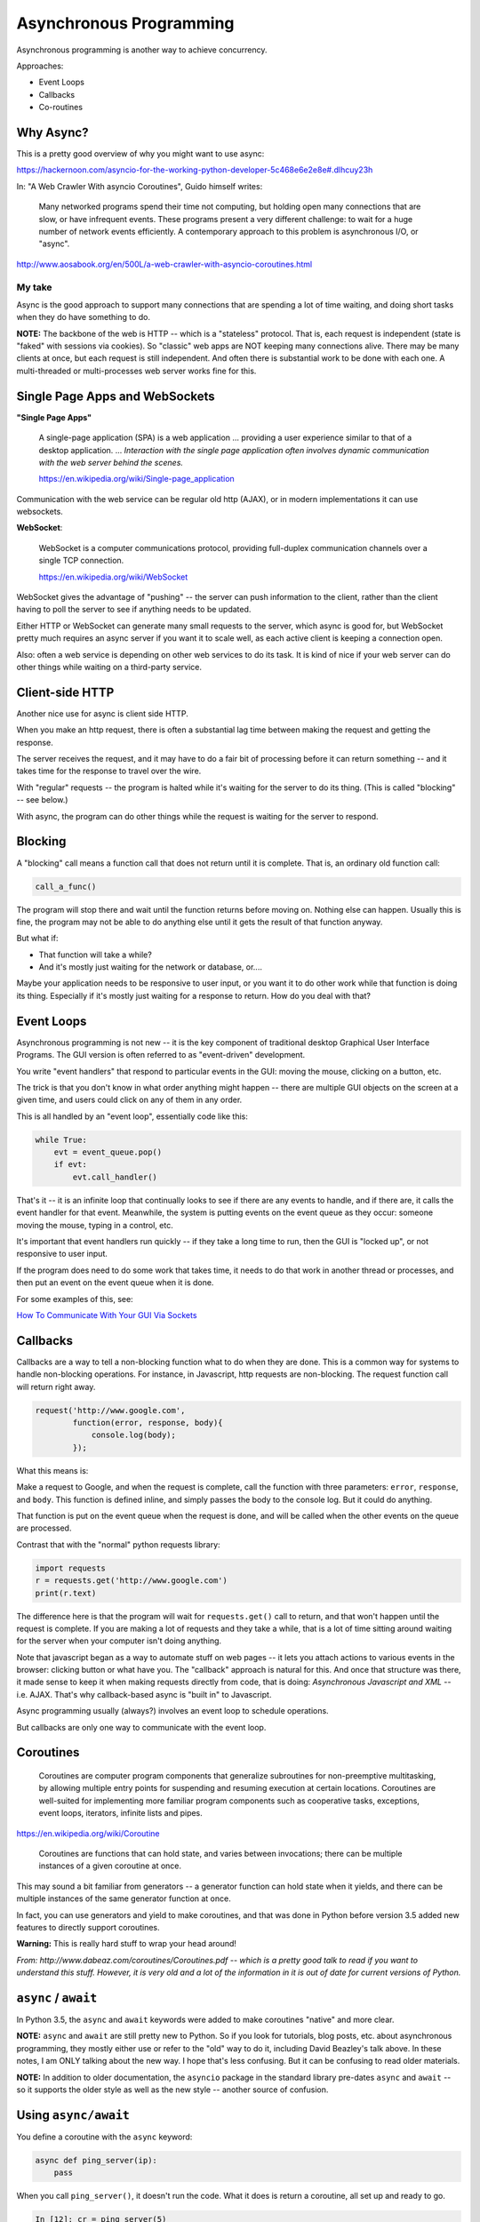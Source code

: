 .. _async:

########################
Asynchronous Programming
########################

Asynchronous programming is another way to achieve concurrency.

Approaches:

- Event Loops
- Callbacks
- Co-routines

Why Async?
----------

This is a pretty good overview of why you might want to use async:

https://hackernoon.com/asyncio-for-the-working-python-developer-5c468e6e2e8e#.dlhcuy23h

In: "A Web Crawler With asyncio Coroutines", Guido himself writes:

  Many networked programs spend their time not computing, but holding open many connections that are slow, or have infrequent events. These programs present a very different challenge: to wait for a huge number of network events efficiently. A contemporary approach to this problem is asynchronous I/O, or "async".

http://www.aosabook.org/en/500L/a-web-crawler-with-asyncio-coroutines.html

My take
.......

Async is the good approach to support many connections that are spending a lot of time waiting, and doing short tasks when they do have something to do.

**NOTE:** The backbone of the web is HTTP -- which is a "stateless" protocol. That is, each request is independent (state is "faked" with sessions via cookies). So "classic" web apps are NOT keeping many connections alive. There may be many clients at once, but each request is still independent. And often there is substantial work to be done with each one. A multi-threaded or multi-processes web server works fine for this.

Single Page Apps and WebSockets
-------------------------------

**"Single Page Apps"**

  A single-page application (SPA) is a web application ... providing a user experience similar to that of a desktop application. ... *Interaction with the single page application often involves dynamic communication with the web server behind the scenes.*

  https://en.wikipedia.org/wiki/Single-page_application

Communication with the web service can be regular old http (AJAX), or in modern implementations it can use websockets.

**WebSocket**:

  WebSocket is a computer communications protocol, providing full-duplex communication channels over a single TCP connection.

  https://en.wikipedia.org/wiki/WebSocket

WebSocket gives the advantage of "pushing" -- the server can push information to the client, rather than the client having to poll the server to see if anything needs to be updated.

Either HTTP or WebSocket can generate many small requests to the server, which async is good for, but WebSocket pretty much requires an async server if you want it to scale well, as each active client is keeping a connection open.

Also: often a web service is depending on other web services to do its task. It is kind of nice if your web server can do other things while waiting on a third-party service.

Client-side HTTP
----------------

Another nice use for async is client side HTTP.

When you make an http request, there is often a substantial lag time between making the request and getting the response.

The server receives the request, and it may have to do a fair bit of processing before it can return something -- and it takes time for the response to travel over the wire.

With "regular" requests -- the program is halted while it's waiting for the server to do its thing. (This is called "blocking" -- see below.)

With async, the program can do other things while the request is waiting for the server to respond.

Blocking
--------

A "blocking" call means a function call that does not return until it is complete. That is, an ordinary old function call:

.. code-block:: python

    call_a_func()

The program will stop there and wait until the function returns before moving on. Nothing else can happen. Usually this is fine, the program may not be able to do anything else until it gets the result of that function anyway.

But what if:

- That function will take a while?
- And it's mostly just waiting for the network or database, or....

Maybe your application needs to be responsive to user input, or you want it to do other work while that function is doing its thing. Especially if it's mostly just waiting for a response to return. How do you deal with that?

Event Loops
-----------

Asynchronous programming is not new -- it is the key component of traditional desktop Graphical User Interface Programs. The GUI version is often referred to as "event-driven" development.

You write "event handlers" that respond to particular events in the GUI: moving the mouse, clicking on a button, etc.

The trick is that you don't know in what order anything might happen -- there are multiple GUI objects on the screen at a given time, and users could click on any of them in any order.

This is all handled by an "event loop", essentially code like this:

.. code-block:: python

    while True:
        evt = event_queue.pop()
        if evt:
            evt.call_handler()

That's it -- it is an infinite loop that continually looks to see if there are any events to handle, and if there are, it calls the event handler for that event. Meanwhile, the system is putting events on the event queue as they occur: someone moving the mouse, typing in a control, etc.

It's important that event handlers run quickly -- if they take a long time to run, then the GUI is "locked up", or not responsive to user input.

If the program does need to do some work that takes time, it needs to do that work in another thread or processes, and then put an event on the event queue when it is done.

For some examples of this, see:

`How To Communicate With Your GUI Via Sockets <https://www.blog.pythonlibrary.org/2013/06/27/wxpython-how-to-communicate-with-your-gui-via-sockets/>`_

Callbacks
---------

Callbacks are a way to tell a non-blocking function what to do when they are done. This is a common way for systems to handle non-blocking operations. For instance, in Javascript, http requests are non-blocking. The request function call will return right away.

.. code-block:: javascript

    request('http://www.google.com',
            function(error, response, body){
                console.log(body);
            });

What this means is:

Make a request to Google, and when the request is complete, call the function with three parameters: ``error``, ``response``, and ``body``. This function is defined inline, and simply passes the body to the console log. But it could do anything.

That function is put on the event queue when the request is done, and will be called when the other events on the queue are processed.

Contrast that with the "normal" python requests library:

.. code-block:: python

    import requests
    r = requests.get('http://www.google.com')
    print(r.text)

The difference here is that the program will wait for ``requests.get()`` call to return, and that won't happen until the request is complete. If you are making a lot of requests and they take a while, that is a lot of time sitting around waiting for the server when your computer isn't doing anything.

Note that javascript began as a way to automate stuff on web pages -- it lets you attach actions to various events in the browser: clicking button or what have you. The "callback" approach is natural for this. And once that structure was there, it made sense to keep it when making requests directly from code, that is doing: *Asynchronous Javascript and XML* -- i.e. AJAX. That's why callback-based async is "built in" to Javascript.

Async programming usually (always?) involves an event loop to schedule operations.

But callbacks are only one way to communicate with the event loop.

Coroutines
----------

  Coroutines are computer program components that generalize subroutines for non-preemptive multitasking, by allowing multiple entry points for suspending and resuming execution at certain locations. Coroutines are well-suited for implementing more familiar program components such as cooperative tasks, exceptions, event loops, iterators, infinite lists and pipes.

https://en.wikipedia.org/wiki/Coroutine

  Coroutines are functions that can hold state, and varies between invocations; there can be multiple instances of a given coroutine at once.

This may sound a bit familiar from generators -- a generator function can hold state when it yields, and there can be multiple instances of the same generator function at once.

In fact, you can use generators and yield to make coroutines, and that was done in Python before version 3.5 added new features to directly support coroutines.

**Warning:** This is really hard stuff to wrap your head around!

.. image:: /_static/coroutines_plot.png

*From: http://www.dabeaz.com/coroutines/Coroutines.pdf -- which is a pretty good talk to read if you want to understand this stuff. However, it is very old and a lot of the information in it is out of date for current versions of Python.*

``async`` / ``await``
---------------------

In Python 3.5, the ``async`` and ``await`` keywords were added to make coroutines "native" and more clear.

**NOTE:** ``async`` and ``await`` are still pretty new to Python. So if you look for tutorials, blog posts, etc. about asynchronous programming, they mostly either use or refer to the "old" way to do it, including David Beazley's talk above. In these notes, I am ONLY talking about the new way. I hope that's less confusing. But it can be confusing to read older materials.

**NOTE:** In addition to older documentation, the ``asyncio`` package in the standard library pre-dates ``async`` and ``await`` -- so it supports the older style as well as the new style -- another source of confusion.

Using ``async/await``
---------------------

You define a coroutine with the ``async`` keyword:

.. code-block:: python

    async def ping_server(ip):
        pass

When you call ``ping_server()``, it doesn't run the code. What it does is return a coroutine, all set up and ready to go.

.. code-block:: ipython

    In [12]: cr = ping_server(5)

    In [13]: cr
    Out[13]: <coroutine object ping_server at 0x104d75620>

Running a Coroutine
....................

So how do you actually *run* the code in a coroutine?

**await**

``await mycoroutine``

It's kind of like yield (from generators), but instead it returns the next value from the coroutine, and *pauses execution* so other things can run.

``await`` suspends the execution (letting other code run) until the object called returns.

When you call await on an object, it needs to be an "awaitable" object: an object that defines an ``__await__()`` method which returns either an iterator which is not a coroutine itself, or a coroutine -- which are considered awaitable objects.

Scheduling it to run
....................

Schedule it with:

``asyncio.ensure_future()``

Or:

``event_loop.create_task()``

Think of ``async/await`` as an API for asynchronous programming
---------------------------------------------------------------

``async/await`` is really an API for asynchronous programming. People shouldn't think that ``async/await`` as synonymous with asyncio, but instead think that asyncio is a framework that can utilize the ``async/await`` API for asynchronous programming. In fact, this view is supported by the fact that there are other async frameworks that use async/await.

Future objects
--------------

A future object encapsulates the asynchronous execution of a callable -- it "holds" the code to be run later.

It also contains methods like:

``cancel()``
  Cancel the future and schedule callbacks.

``done()``
  Return True if the future is done.

``result()``
  Return the result this future represents.

``add_done_callback(fn)``
  Add a callback to be run when the future becomes done.

``set_result(result)``
   Mark the future done and set its result.

A coroutine isn't a future, but they can be wrapped in one by the event loop.

For the most part, you don't need to work directly with futures.

**NOTE:** There is also the ``concurrent.futures`` module, which provides "future" objects that work with threads or processes, rather than an async event loop.

The Event Loop
--------------

The whole point of this to to pass events along to an event loop. So you can't really do anything without one.

The ``asyncio`` package provides an event loop.

The ``asyncio`` event loop can do a lot:

* Register, execute, and cancel delayed calls (asynchronous functions)
* Create client and server transports for communication
* Create subprocesses and transports for communication with another program
* Delegate function calls to a pool of threads

But the simple option is to use it to run coroutines:

.. code-block:: python

    import asyncio

    async def say_something():
        print('This was run by the loop')

    asyncio.run(say_something())

Note that ``asyncio.run()`` will create a new event loop in the main thread and then use it to run your function.

This is not a very interesting example -- after all, the coroutine only does one thing and exits out, so the loop simply runs one event and is done.

Let's make that a tiny bit more interesting with multiple events:

.. code-block:: python

    import asyncio

    async def say_lots(num):
        for i in range(num):
            print('This was run by the loop:')
            await asyncio.sleep(0.2)

    asyncio.run(say_lots(5))
    print("done with loop")

:download:`ultra_simple.py </examples/async/ultra_simple.py>`

Still not very interesting -- technically async, but with only one coroutine, not much to it.

**NOTE:** The event loop requires some setup, and it's not very happy when you stop and try to restart it. So you may have issues if you run this kind of code from iPython -- each time you run it, you're still in the same Python process, so the event loop is whatever state it was left by the previous code. If you get any errors, simply restart iPython, or just run the scripts by themselves:

.. code-block:: bash

    $ python ultra_simple.py

So let's see an even more interesting example:

:download:`async_time.py </examples/async/async_timer.py>`

.. code-block:: python

    import asyncio
    import time
    import datetime
    import random


    # using "async" makes this a coroutine:
    # its code can be run by the event loop
    async def display_date(num):
        end_time = time.time() + 10.0  # we want it to run for 10 seconds.
        while True:  # keep doing this until break
            print("instance: {} Time: {}".format(num, datetime.datetime.now()))
            if (time.time()) >= end_time:
                print("instance: {} is all done".format(num))
                break
            # pause for a random amount of time
            await asyncio.sleep(random.randint(0, 3))

    def shutdown():
        print("shutdown called")
        # you can access the event loop this way:
        loop = asyncio.get_running_loop()
        loop.stop()


    # create the loop
    loop = asyncio.new_event_loop()

    # You register "futures" on the loop this way:
    # NOTE: the loop must exist first
    asyncio.ensure_future(display_date(1))
    asyncio.ensure_future(display_date(2))

    # or add tasks to the loop like this:
    loop.create_task(display_date(3))
    loop.create_task(display_date(4))

    # this will shut the event loop down in 15 seconds
    loop.call_later(15, shutdown)

    print("about to run loop")
    # this is a blocking call
    loop.run_forever()
    print("loop exited")


Calling a regular function
--------------------------

The usual way to use the event loop is to schedule "awaitable" tasks -- i.e. coroutines.

But sometimes you need to call a regular old function. This is more like the traditional "callback" style.

You can do that with:

``event_loop.call_soon(callback, *args)``

This will put an event on the event loop, and call the function (callable) passed in, passing on any extra arguments as keyword arguments. It will run "soon".

Similarly, you can schedule a callable to be run some number of seconds in the future:

``event_loop.call_later(delay, callback, *args)``

Or at some specified time:

``event_loop.call_at(when, callback, *args)``

Absolute time corresponds to the event loop's time() method: ``event_loop.time()``

If you need to put an event on the loop from a separate thread, you can use:

``event_loop.call_soon_threadsafe(callback, *args)``

Giving up control
-----------------

``await`` passes control back to the event loop -- cooperative multitasking!

Usually, you actually need to wait for a task of some sort. But if not, and you still need to give up control, you can use:

``await asyncio.sleep(0)``

You can, of course, pause for a period of time (greater than zero), but other than demos, I'm not sure why you'd want to do that.

Running blocking code
---------------------

Sometimes you really do need to run "blocking" code -- maybe a long computation, or reading a big file, or something else CPU intensive, for example.

In that case, if you don't want your app locked up -- you need to put it in a separate thread or process. Use:

``result = await loop.run_in_executor(Executor, function)``

This will run the function in the specified Executor:

https://docs.python.org/3/library/concurrent.futures.html#concurrent.futures.Executor

If ``Executor`` is ``None`` then the default is used.

:download:`async_executor.py </examples/async/async_executor.py>`

.. code-block:: python

    import asyncio
    import time
    import datetime
    import random

    async def small_task(num):
        """
        Just something to give us little tasks that run at random intervals
        These will go on forever
        """
        while True:  # keep doing this until break
            print("task: {} run".format(num))
            # pause for a random amount of time between 0 and 2 seconds
            await asyncio.sleep(random.random() * 2)

    async def slow_task():
        while True:  # keep going forever
            print("running the slow task- blocking!")
            # This will block for 2-10 seconds!
            result = slow_function(random.random() * 8 + 2)
            # uncomment to put it on a different thread:
            # result = await loop.run_in_executor(None,
            #                                     slow_function,
            #                                     random.random() * 8 + 2)
            print("slow function done: result", result)
            await asyncio.sleep(0.1)  # to release the loop

    def slow_function(duration):
        """
        this is a fake function that takes a long time, and blocks
        """
        time.sleep(duration)
        print("slow task complete")
        return duration

    # get a loop going:
    loop = asyncio.new_event_loop()
    asyncio.set_event_loop(loop)

    # or add tasks to the loop like this:
    loop.create_task(small_task(1))
    loop.create_task(small_task(2))
    loop.create_task(small_task(3))
    loop.create_task(small_task(4))

    # Add the slow one
    loop.create_task(slow_task())

    print("about to run loop")
    # this is a blocking call
    # we will need to hit ^C to stop it...
    loop.run_forever()
    print("loop exited")

Running a bunch of tasks
------------------------

Sometimes you have a bunch of individual tasks to complete, but it does not matter in what order they are done.

``asyncio.gather()`` collects a bunch of individual coroutines (or futures) together, runs them all (in parallel), and puts the results in a list.

Remember that they are now run in arbitrary order.

:download:`gather.py </examples/async/gather.py>`

Doing real work with async
--------------------------

So what kinds of real things can you do with asynchronous programming?

``asyncio`` provides the core tools to write asynchronous programs:

* An event loop with a lot of features
* Asynchronous versions of core network protocols: i.e. sockets.
* File watching
* Lots more!

But chances are, if you want to do something real, you'll use a library.

Web servers and clients
-----------------------

There have been a few async frameworks around for Python for a while:

The granddaddy of them all: Twisted https://twistedmatrix.com/trac/

Relative Newcomer: Tornado http://www.tornadoweb.org/en/stable/

Using the latest and greatest:

Once the asyncio package was added to the standard library, the tools are there to build "proper" http servers, etc:

``aiohttp`` is an http server (and client) built on top of ``asyncio``: http://aiohttp.readthedocs.io/

(Twisted, Tornado, and the others have their own implementation of much of what is in asyncio, as they existed before asyncio existed.)

As it's the most "modern" implementation -- we will use it for examples in the rest of this class.

``aiohttp``
-----------

* Supports both Client and HTTP Server.
* Supports both Server WebSockets and Client WebSockets out-of-the-box.
* Web-server has Middlewares, Signals and pluggable routing.

Installing:

.. code-block:: bash

    pip install aiohttp

An async client example
-----------------------

If you need to make a lot of requests to collect data, or whatever, it's likely your code is taking a lot of time to wait for the server to return. If it's a slow server, it could be much more time waiting than doing real work.

This is a "classic" regular old synchronous version:

:download:`get_news_sync.py </examples/async/get_news_sync.py>`

And here is an async version:

:download:`get_news_async.py </examples/async/get_news_async.py>`

References
----------

The Asyncio Cheat Sheet: This is a pretty helpful, how to do it guide.

http://cheat.readthedocs.io/en/latest/python/asyncio.html

David Beazley: Concurrency from the ground up.

He writes a full async client server from scratch before your eyes -- this guy can write code faster than most of us can read it.

https://youtu.be/MCs5OvhV9S4

David Beazley: asyncio:

https://youtu.be/ZzfHjytDceU

https://youtu.be/lYe8W04ERnY

And David Beazley's "Curio" package -- an async package designed primarily for learning, rather than production use.
